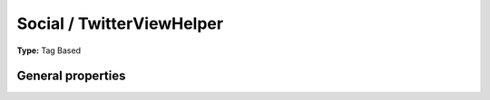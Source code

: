 Social / TwitterViewHelper
-------------------------------

**Type:** Tag Based


General properties
^^^^^^^^^^^^^^^^^^^^^^^

.. t3-field-list-table::
 :header-rows: 1

 - :Name:
         additionalAttributes
   :Type:
         array
   :Description:
         Additional tag attributes. They will be added directly to the resulting HTML tag.
   :Default value:
         

 - :Name:
         class
   :Type:
         string
   :Description:
         Class of link
   :Default value:
         

 - :Name:
         datacount
   :Type:
         string
   :Description:
         Button style. Can be "horizontal", "vertical" or "none"
   :Default value:
         

 - :Name:
         datalang
   :Type:
         string
   :Description:
         Language of the twitter button. Can either be fr, it, de, es, ko or ja
   :Default value:
         

 - :Name:
         datarelated
   :Type:
         string
   :Description:
         Related twitter account.
   :Default value:
         

 - :Name:
         datatext
   :Type:
         string
   :Description:
         Text included in tweet when shared. Default is title of the page
   :Default value:
         

 - :Name:
         dataurl
   :Type:
         string
   :Description:
         Suggest a4 default Tweet for users. Default is current page title.
   :Default value:
         

 - :Name:
         datavia
   :Type:
         string
   :Description:
         Preferred twitter account.
   :Default value:
         

 - :Name:
         javaScript
   :Type:
         string
   :Description:
         JS URL. If not set, default is used, if set to -1 no Js is loaded
   :Default value:


